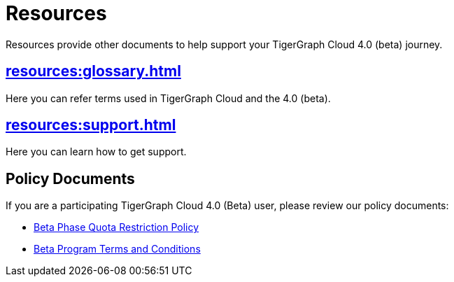 = Resources
:experimental:

Resources provide other documents to help support your TigerGraph Cloud 4.0 (beta) journey.

== xref:resources:glossary.adoc[]

Here you can refer terms used in TigerGraph Cloud and the 4.0 (beta).

== xref:resources:support.adoc[]

Here you can learn how to get support.

//== xref:resources:faqs.adoc[Cloud 4.0 FAQs]

//Here you can find Cloud 4.0 FAQs.

== Policy Documents

If you are a participating TigerGraph Cloud 4.0 (Beta) user, please review our policy documents:

* xref:quota_policy.adoc[Beta Phase Quota Restriction Policy]
* xref:terms_conditions.adoc[Beta Program Terms and Conditions]


